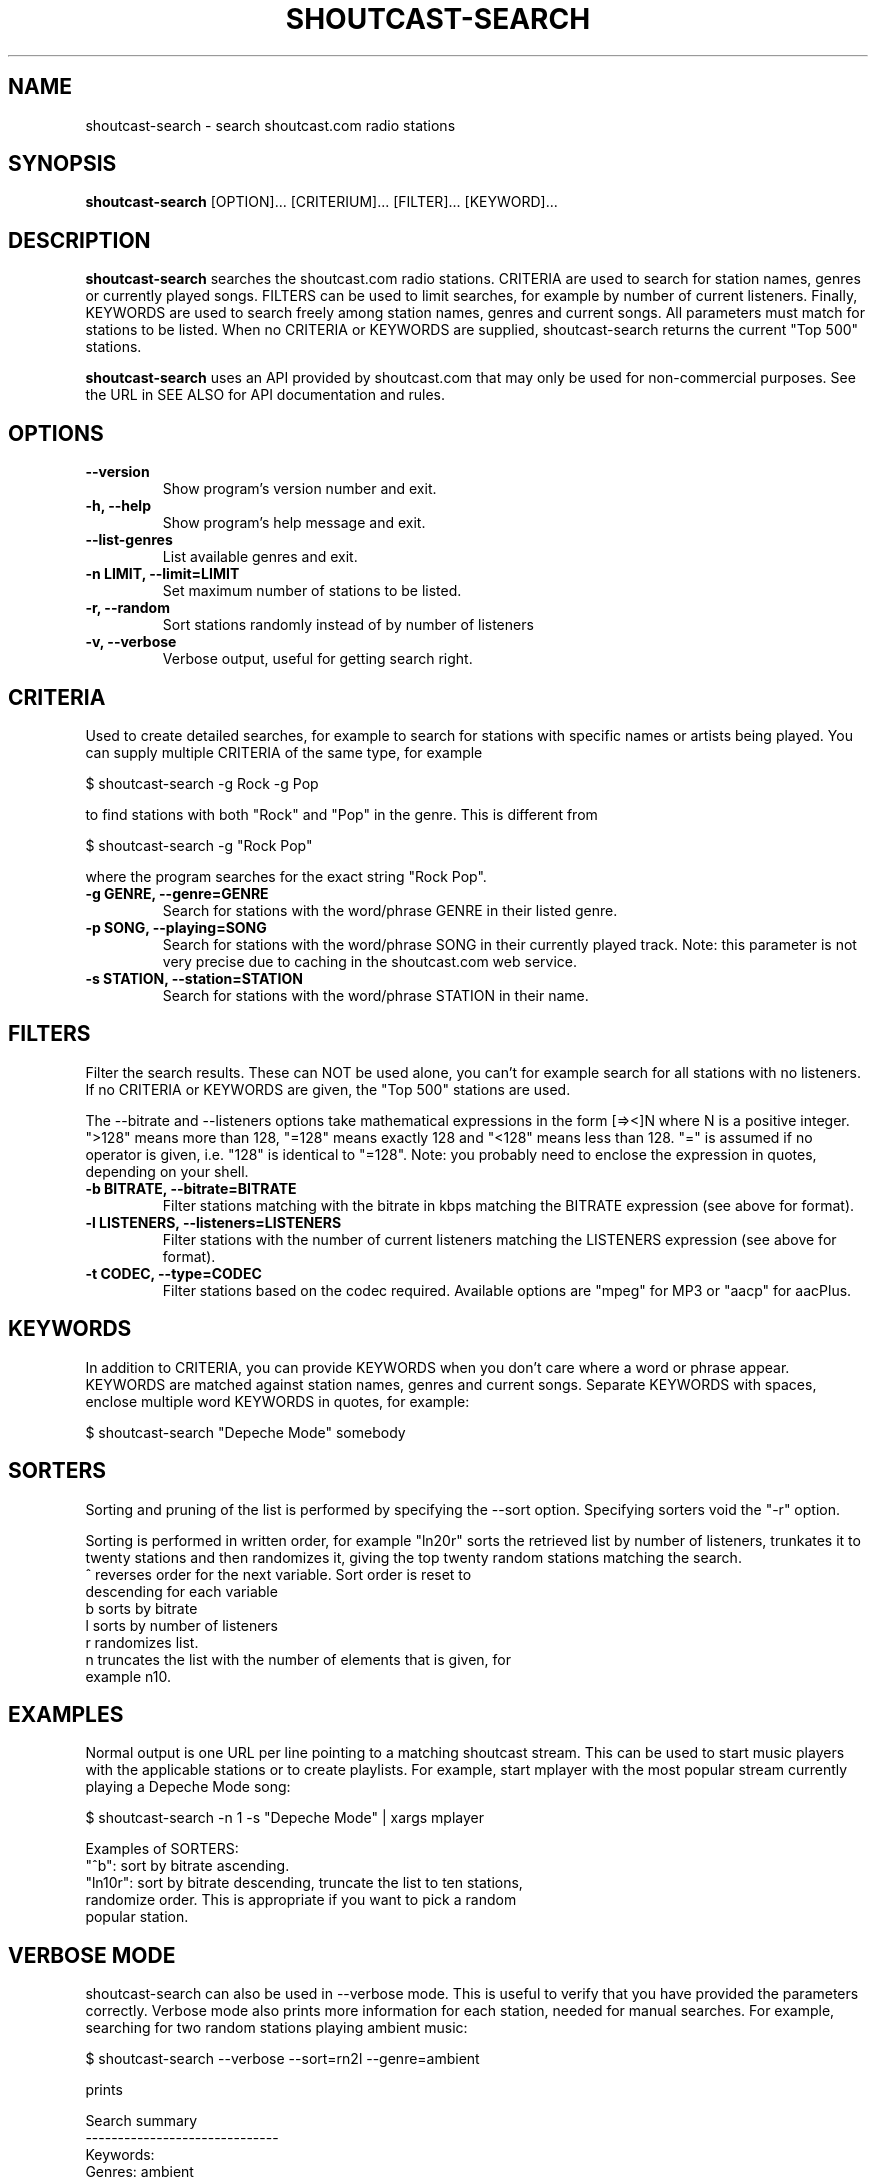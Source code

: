 .TH SHOUTCAST-SEARCH 1 shoutcast-search-CURVERSION
.SH NAME
shoutcast-search \- search shoutcast.com radio stations
.SH SYNOPSIS
.B shoutcast-search
[OPTION]... [CRITERIUM]... [FILTER]... [KEYWORD]...
.SH DESCRIPTION
.B shoutcast-search
searches the shoutcast.com radio stations. CRITERIA are used to search for station names, genres or currently played songs. FILTERS can be used to limit searches, for example by number of current listeners. Finally, KEYWORDS are used to search freely among station names, genres and current songs. All parameters must match for stations to be listed. When no CRITERIA or KEYWORDS are supplied, shoutcast-search returns the current "Top 500" stations.

.B shoutcast-search
uses an API provided by shoutcast.com that may only be used for non-commercial purposes. See the URL in SEE ALSO for API documentation and rules.
.SH OPTIONS
.TP
.B --version
Show program's version number and exit.
.TP
.B -h, --help
Show program's help message and exit.
.TP
.B --list-genres
List available genres and exit.
.TP
.B -n LIMIT, --limit=LIMIT
Set maximum number of stations to be listed.
.TP
.B -r, --random
Sort stations randomly instead of by number of listeners
.TP
.B -v, --verbose
Verbose output, useful for getting search right.
.SH CRITERIA
Used to create detailed searches, for example to search for stations with specific names or artists being played. You can supply multiple CRITERIA of the same type, for example

    $ shoutcast-search -g Rock -g Pop

to find stations with both "Rock" and "Pop" in the genre. This is different from

    $ shoutcast-search -g "Rock Pop"

where the program searches for the exact string "Rock Pop".
.TP
.B -g GENRE, --genre=GENRE
Search for stations with the word/phrase GENRE in their listed genre.
.TP
.B -p SONG, --playing=SONG
Search for stations with the word/phrase SONG in their currently played track. Note: this parameter is not very precise due to caching in the shoutcast.com web service.
.TP
.B -s STATION, --station=STATION
Search for stations with the word/phrase STATION in their name.
.SH FILTERS
Filter the search results. These can NOT be used alone, you can't for example search for all stations with no listeners. If no CRITERIA or KEYWORDS are given, the "Top 500" stations are used.

The --bitrate and --listeners options take mathematical expressions in the form [=><]N where N is a positive integer. ">128" means more than 128, "=128" means exactly 128 and "<128" means less than 128. "=" is assumed if no operator is given, i.e. "128" is identical to "=128". Note: you probably need to enclose the expression in quotes, depending on your shell.
.TP
.B -b BITRATE, --bitrate=BITRATE
Filter stations matching with the bitrate in kbps matching the BITRATE expression (see above for format).
.TP
.B -l LISTENERS, --listeners=LISTENERS
Filter stations with the number of current listeners matching the LISTENERS expression (see above for format).
.TP
.B -t CODEC, --type=CODEC
Filter stations based on the codec required. Available options are "mpeg" for MP3 or "aacp" for aacPlus.
.SH KEYWORDS
In addition to CRITERIA, you can provide KEYWORDS when you don't care where a word or phrase appear. KEYWORDS are matched against station names, genres and current songs. Separate KEYWORDS with spaces, enclose multiple word KEYWORDS in quotes, for example:

    $ shoutcast-search "Depeche Mode" somebody
.SH SORTERS
Sorting and pruning of the list is performed by specifying the --sort option. Specifying sorters void the "-r" option.

Sorting is performed in written order, for example "ln20r" sorts the retrieved list by number of listeners, trunkates it to twenty stations and then randomizes it, giving the top twenty random stations matching the search.
.TP
^ reverses order for the next variable. Sort order is reset to descending for each variable
.TP
b sorts by bitrate
.TP
l sorts by number of listeners
.TP
r randomizes list.
.TP
n truncates the list with the number of elements that is given, for example n10.
.SH EXAMPLES
Normal output is one URL per line pointing to a matching shoutcast stream. This can be used to start music players with the applicable stations or to create playlists. For example, start mplayer with the most popular stream currently playing a Depeche Mode song:

  $ shoutcast-search -n 1 -s "Depeche Mode" | xargs mplayer

Examples of SORTERS:
.TP
"^b": sort by bitrate ascending.
.TP
"ln10r": sort by bitrate descending, truncate the list to ten stations, randomize order. This is appropriate if you want to pick a random popular station.
.SH VERBOSE MODE
shoutcast-search can also be used in --verbose mode. This is useful to verify that you have provided the parameters correctly. Verbose mode also prints more information for each station, needed for manual searches. For example, searching for two random stations playing ambient music:

   $ shoutcast-search --verbose --sort=rn2l --genre=ambient

prints

   Search summary
   ------------------------------
    Keywords: 
      Genres: ambient
     Playing: 
    Stations: 
     Bitrate: 
   Listeners: 
        Type: 
       Order: by sorters
      Sorter: random order | top 2 | listeners desc
       Limit: 2

   Bluemars - Music for the Space Traveler [128kbps audio/mpeg]
           http://yp.shoutcast.com/sbin/tunein-station.pls?id=619161
           Ambient, 139 listeners
           Now playing: HIA and Biosphere - Midpoint

   X-Pulse 24/7 Ambient Radio [48kbps audio/mpeg]
           http://yp.shoutcast.com/sbin/tunein-station.pls?id=255046
           Ambient, 0 listeners
           Now playing: Zero One - Affirmative

   2 station(s) found.

The information for each station is listed below. Copy/paste or type the URL into your shoutcast-enabled music player to play the stream.

   <station name> [<bitrate> <MIME type>]
           <URL>
           <genre>, <nr> listeners
           Now playing: <current track>
.SH EXIT STATUS
.TP
.B 0
Successful
.TP
.B 1
Network error
.TP
.B 2
Argument error
.TP
.B 3
Other error
.TP
.B 4
No matching results found
.SH AUTHOR
Written by Henrik Hallberg (halhen@k2h.se)
.SH REPORTING BUGS
Please report bugs to halhen@k2h.se
.SH SEE ALSO
http://forums.winamp.com/showthread.php?threadid=295638
http://www.shoutcast.com
http://code.k2h.se
.SH LICENSE
Copyright (c) 2009 by Henrik Hallberg (halhen@k2h.se)

This program is free software; you can redistribute it and/or modify it under the terms of the GNU General Public License as published by the Free Software Foundation; either version 2 of the License, or (at your option) any later version.

This program is distributed in the hope that it will be useful, but WITHOUT ANY WARRANTY; without even the implied warranty of MERCHANTABILITY or FITNESS FOR A PARTICULAR PURPOSE.  See the GNU General Public License for more details.

You should have received a copy of the GNU General Public License along with this program; if not, write to the Free Software Foundation, Inc., 51 Franklin Street, Fifth Floor, Boston, MA 02110-1301 USA.
